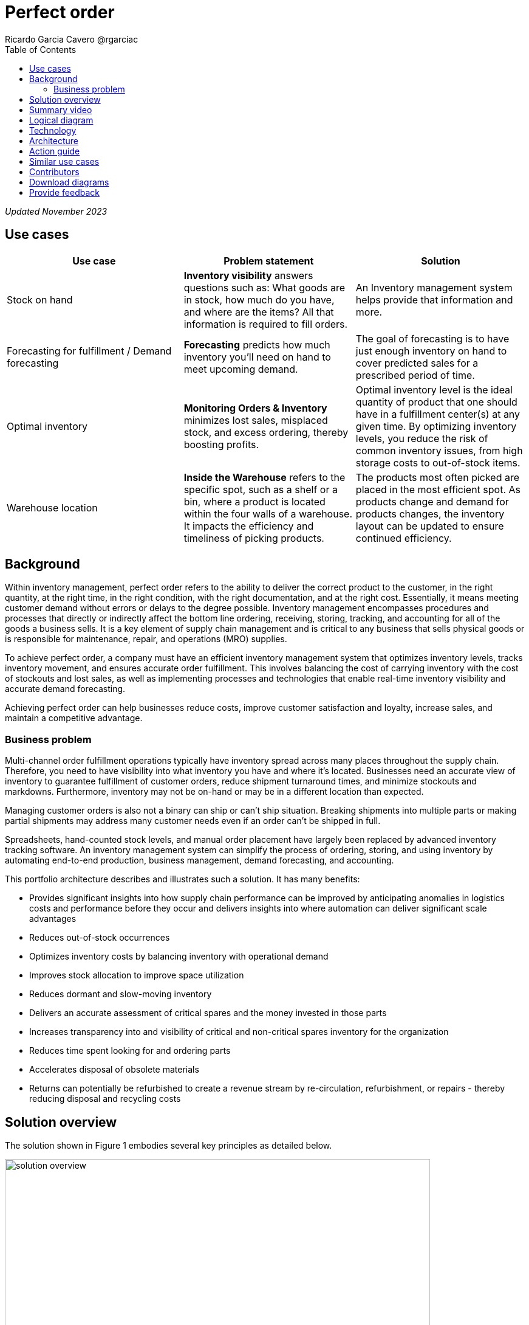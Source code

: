 = Perfect order
Ricardo Garcia Cavero @rgarciac
:homepage: https://gitlab.com/osspa/portfolio-architecture-examples/
:imagesdir: images
:icons: font
:source-highlighter: prettify
:toc: left
:toclevels: 5

_Updated November 2023_

== Use cases

[width="100%",cols="34%,33%,33%",options="header",]
|===
|Use case |Problem statement |Solution
|Stock on hand |*Inventory visibility* answers questions such as: What goods are in stock, how much
do you have, and where are the items? All that information is required to
fill orders. |An Inventory management system helps provide that
information and more.

|Forecasting for fulfillment / Demand forecasting |*Forecasting* predicts how much inventory you’ll need on hand to meet
upcoming demand. |The goal of forecasting is to have just enough inventory
on hand to cover predicted sales for a prescribed period of time.

|Optimal inventory |*Monitoring Orders & Inventory* minimizes lost
sales, misplaced stock, and excess ordering, thereby boosting
 profits. |Optimal inventory level is
the ideal quantity of product that one should have in a fulfillment
center(s) at any given time. By optimizing inventory levels, you reduce
the risk of common inventory issues, from high storage costs to
out-of-stock items.

|Warehouse location |*Inside the Warehouse* refers to the specific spot,
such as a shelf or a bin, where a product is located within the four
walls of a warehouse. It impacts the efficiency and timeliness of
picking products. |The products most often picked are placed in the most
efficient spot. As products change and demand for products changes, the
inventory layout can be updated to ensure continued efficiency.
|===

== Background

Within inventory management, perfect order refers to the ability to deliver the correct product to the customer, in the right quantity, at the right time, in the right condition, with the right documentation, and at the right cost. Essentially, it means meeting customer demand without errors or delays to the degree possible. Inventory management encompasses procedures and processes that directly or indirectly affect the bottom line ordering, receiving, storing, tracking, and accounting for all of the goods a business sells. It is a key element of supply chain management and is critical to any business that sells physical goods or is responsible for maintenance, repair, and operations (MRO) supplies.

To achieve perfect order, a company must have an efficient inventory management system that optimizes inventory levels, tracks inventory movement, and ensures accurate order fulfillment. This involves balancing the cost of carrying inventory with the cost of stockouts and lost sales, as well as implementing processes and technologies that enable real-time inventory visibility and accurate demand forecasting.

Achieving perfect order can help businesses reduce costs, improve customer satisfaction and loyalty, increase sales, and maintain a competitive advantage.


=== Business problem

Multi-channel order fulfillment operations typically have inventory spread across many places throughout the supply chain. Therefore, you need to have visibility into what inventory you have and where it’s located. Businesses need an accurate view of inventory to guarantee fulfillment of customer orders, reduce shipment turnaround times, and minimize stockouts and markdowns. Furthermore, inventory may not be on-hand or may be in a different location than expected. 

Managing customer orders is also not a binary can ship or can’t ship situation. Breaking shipments into multiple parts or making partial shipments may address many customer needs even if an order can't be shipped in full.

Spreadsheets, hand-counted stock levels, and manual order placement have largely been replaced by advanced inventory tracking software. An inventory management system can simplify the process of ordering, storing, and using inventory by automating end-to-end production, business management, demand forecasting, and accounting. 

This portfolio architecture describes and illustrates such a solution. It has many benefits:

* Provides significant insights into how supply chain performance can be improved by anticipating anomalies in logistics costs and performance before they occur and delivers insights into where automation can deliver significant scale advantages

* Reduces out-of-stock occurrences

* Optimizes inventory costs by balancing inventory with operational demand
* Improves stock allocation to improve space utilization
* Reduces dormant and slow-moving inventory
* Delivers an accurate assessment of critical spares and the money invested in those parts
* Increases transparency into and visibility of critical and non-critical spares inventory for the organization
* Reduces time spent looking for and ordering parts
* Accelerates disposal of obsolete materials
* Returns can potentially be refurbished to create a revenue stream
by re-circulation, refurbishment, or repairs - thereby reducing disposal and
recycling costs


== Solution overview

The solution shown in Figure 1 embodies several key principles as detailed below.

image:https://gitlab.com/osspa/portfolio-architecture-examples/-/raw/main/images/intro-marketectures/perfectorder-marketing-slide.png[alt="solution overview", width=700]



_Figure 1. Overview of perfect order solution._


*True end-to-end visibility*. Remove data silos and create a unified
view across supply chain data with a standard data platform.
Personalized dashboards and insights provide a 360-degreee view of key performance indicators (KPIs)
and significant events.

*Manage by exception*. Detect, display, and prioritize work tasks in
real-time. This allows businesses to sense and react to issues quickly
while managing risks and disruptions in a supply chain proactively.

*Intelligent workflows*. Actionable workflows can be customized to meet
unique requirements and process steps required to automate actions
within source transactional systems. Make informed decisions with a
supply chain virtual assistant that provides responses to issues based
on a company's supply chain data using natural language search.

== Summary video
video::IgLR1a6Tr90[youtube]

== Logical diagram

image:https://gitlab.com/osspa/portfolio-architecture-examples/-/raw/main/images/logical-diagrams/inventoryoptimisation-ld.png[alt="Logical view", width=700]

_Figure 2. Diagram of the logical components of a supply chain optimization solution._

== Technology

The following technology was chosen for this solution:

https://www.redhat.com/en/technologies/cloud-computing/openshift?intcmp=7013a00000318EWAAY[*Red
Hat OpenShift*] is a unified platform to quickly build, modernize, and deploy both traditional and cloud-native applications at scale. It is packaged with a complete set of services for bringing apps to market on your choice of infrastructure. It’s based on an enterprise-ready Kubernetes container platform built for an open hybrid cloud strategy. It provides a consistent application platform to manage hybrid cloud, public cloud, and edge deployments. Red Hat OpenShift supplies tools needed for DevOps, an approach to culture, automation, and platform design intended to deliver increased business value and responsiveness through rapid, high-quality service delivery. https://www.redhat.com/en/technologies/cloud-computing/openshift/ocp-self-managed-trial?intcmp=7013a000003Sh3TAAS[*Try It >*]

https://www.redhat.com/en/technologies/management/ansible?intcmp=7013a00000318EWAAY[*Red Hat
Ansible Automation Platform*] provides an enterprise framework for building and operating IT automation at scale across hybrid clouds including edge deployments. It enables users across an organization to create, share, and manage automation—from development and operations to security and network teams. https://www.redhat.com/en/technologies/management/ansible/trial?intcmp=7013a000003Sh3TAAS[*Try It >*]

https://access.redhat.com/documentation/en-us/red_hat_openshift_api_management/1/guide/53dfb804-2038-4545-b917-2cb01a09ef98?intcmp=7013a00000318EWAAY[*Red
Hat OpenShift API Management*] is a managed API traffic control and
program management service to secure, manage, and monitor APIs at every
stage of the development lifecycle.


https://www.ibm.com/products/business-automation-workflow?intcmp=7013a00000318EWAAY[*Business
Automation Workflow*] automates business processes, case work, task
automation with Robotic Process Automation (RPA) and Intelligent
Automation such as conversational intelligence.

https://www.ibm.com/products/supply-chain-intelligence-suite?intcmp=7013a00000318EWAAY[*IBM Supply
Chain Control Tower*] provides actionable visibility to orchestrate your
end-to-end supply chain network, identify and understand the impact of
external events to predict disruptions, and take actions based on
recommendations to mitigate the upstream and downstream effects.

https://www.ibm.com/products/intelligent-promising?intcmp=7013a00000318EWAAY[*IBM Sterling
Intelligent Promising*] provides shoppers with greater certainty, choice,
and transparency across their buying journey. It includes:

* https://www.ibm.com/products/fulfillment-optimizer?intcmp=7013a00000318EWAAY[*IBM Sterling
Fulfillment Optimizer with Watson*] to determine the best location from
which to fulfill an order based on business rules, cost factors, and
current inventory levels and placement.
* https://www.ibm.com/products/inventory-visibility?intcmp=7013a00000318EWAAY[*IBM Sterling Inventory
Visibility*] to process inventory supply and demand activity to
provide accurate and real-time global visibility across selling
channels.

https://www.ibm.com/products/planning-analytics?intcmp=7013a00000318EWAAY[*IBM Planning Analytics
with Watson*] streamlines and integrates financial and operational
planning across the enterprise.

https://www.ibm.com/products/mro-inventory-optimization?intcmp=7013a00000318EWAAY[*IBM Maximo MRO
Inventory Optimization*] can help you optimize your maintenance, repair,
and operations (MRO) inventory by providing an accurate, detailed
picture of performance. 

== Architecture

Figure 3 shows the inventory management scenario, with steps and data flows, both for a
perfect order case and when the order is not perfect.

image:https://gitlab.com/osspa/portfolio-architecture-examples/-/raw/main/images/schematic-diagrams/perfectorder-sd.png[alt="prefect order schematic", width=700]

_Figure 3. Schematic diagram illustrating perfect order._

The basic workflow is as follows.

The customer places or otherwise interacts with an order through the omni-channel. Omni-channel refers to the integration of all channels and touchpoints that a retailer uses to interact with its customers, whether it is in-store, online, through mobile devices, social media, or any other means. The goal of omni-channel retailing is to create a seamless and consistent customer experience across all channels, allowing customers to shop and interact with a retailer using the channel that is most convenient for them at any given time. Omni-channel retailing requires retailers to have a sophisticated technology infrastructure that enables real-time inventory visibility, order fulfillment, and customer data management across all channels.

After the order is placed, inventory fulfillment and delivery tracking information is quickly obtained from the Supply Assurance Platform with the backend system accessed via API Management and other backend systems accessed via the Integration Services. The Inventory Management System checks to see if the inventory is available; if it is, the items are locked and the inventory updated.

The Store Operations System then determines if the store can fulfill the order. If the Store can only fulfill a partial order, it notifies the customer to determine if partial order fulfillment is acceptable. If acceptable, package the order and get it ready for delivery to the customer—then notify the Transport/Logistics System to schedule delivery.

If a partial order is not acceptable, use the Warehouse Management System to find which warehouse can fulfill remaining order items. Send an alert to the warehouse to combine partial orders and package items and get it ready for delivery. Notify customers and update/sync related systems, including the Transport/Logistics System.

In either case, cross-check with the Fulfillment System to schedule and track the order in real-time and notify the customer. Provide proof of delivery (electronic or paper) to the customer.

== Action guide

From a high-level perspective, there are several main steps your organization can take to drive innovation and move toward a digital supply chain in the areas of:

* Automation
* Sustainability
* Modernization

For more details on this approach, see The Action Guide details in https://www.ibm.com/downloads/cas/1BYY6VEM[Own your transformation] survey of 1500 CSCOs across 24 industries. It covers actionable steps in several areas of automation, sustainability, as well as the modernization to hybrid cloud platforms.

[width="100%",cols="34%,33%,33%",options="header",]
|===
| |Actionable Step |Implementation details
|Automation |Monitor the criticality of inventory items to the
organization |Some are critical to operations or employee safety. Others
are ``nice to have'' but not urgent. Select a methodology and a solution
that routinely audit those parameters. For example, any time a new
transaction is created in the Enterprise Resource Planning (ERP), the
solution needs to apply that transaction against the material to
determine if the criticality is still correct.

|Automation |Accelerate automation in extended workflows |Automate the
response using workflows that are consistant with criticality of the
inventory items.

|Automation |Provide visibility into the inventory system |When users
are inspecting inventory items, users can see where they have available
inventory and receive recommendations about how much inventory can and
should be transferred to the out-of-stock (OOS) or approaching out-of-stock (AOOS) locations. These recommendations
are based on adding automation and AI to make workflows smarter.

|Automation |Automate the maintenance of scores to each individual item
|Eliminate data manual entry for criticality with a systems wide
approach.

|Sustainability |Includes sustainability metrics into decision making
|Surface sustainability information as part of the inventory management
processes.

|Modernization |Modernization for modern infrastructures, scale hybrid
cloud platforms |The decision for a future, Kubernetes-based enterprise
platform is defining the standards for development, deployment and
operations tools and processes for years to come and thus represents a
foundational decision point.
|===


== Similar use cases

See:

* https://www.redhat.com/architect/portfolio/detail/37-demand-risk[Demand risk]
* https://www.redhat.com/architect/portfolio/detail/41-loss-waste-management[Loss and waste management]
* https://www.redhat.com/architect/portfolio/detail/42-product-timeliness[Product timeliness]
* https://www.redhat.com/architect/portfolio/detail/44-intelligent-order[Intelligent order]
* https://www.redhat.com/architect/portfolio/detail/45-sustainable-supply-chain[Sustainable supply]
* https://www.redhat.com/architect/portfolio/detail/47-returns[Returns]
* https://www.redhat.com/architect/portfolio/detail/48-disaster-readiness[Disaster Readiness]

For a comprehensive supply chain overview, see
https://www.redhat.com/architect/portfolio/detail/36-supply-chain-optimization[Supply Chain Optimization].


== Contributors

* Rajeev Shrivastava, Account Technical Lead, IBM
* Ashok Iyengar, Executive Cloud Architect, IBM
* Karl Cama, Chief Architect, Red Hat
* Iain Boyle, Chief Architect, Red Hat
* Bruce Kyle, Solutions Architect, IBM Client Engineering
* Lee Carbonell, Senior Solution Architect & Master Inventor, IBM


== Download diagrams
View and download all of the diagrams above on our open source tooling site.
--
https://www.redhat.com/architect/portfolio/tool/index.html?#gitlab.com/osspa/portfolio-architecture-examples/-/raw/main/diagrams/supplychain.drawio[[Open Diagrams]]
--


== Provide feedback
You can offer to help correct or enhance this architecture by filing an https://gitlab.com/osspa/portfolio-architecture-examples/-/blob/main/perfectorder.adoc[issue or submitting a merge request against this architecture product in our GitLab repositories].

